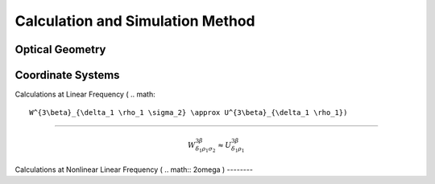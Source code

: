 Calculation and Simulation Method
===================================

Optical Geometry
--------

Coordinate Systems
--------

Calculations at Linear Frequency (
.. math::

  W^{3\beta}_{\delta_1 \rho_1 \sigma_2} \approx U^{3\beta}_{\delta_1 \rho_1})
--------

.. math::

  W^{3\beta}_{\delta_1 \rho_1 \sigma_2} \approx U^{3\beta}_{\delta_1 \rho_1}

Calculations at Nonlinear Linear Frequency (
.. math::
2\omega
)
--------
